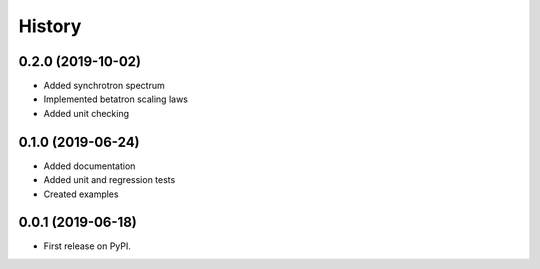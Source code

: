 =======
History
=======

0.2.0 (2019-10-02)
------------------

* Added synchrotron spectrum
* Implemented betatron scaling laws
* Added unit checking

0.1.0 (2019-06-24)
------------------

* Added documentation
* Added unit and regression tests
* Created examples

0.0.1 (2019-06-18)
------------------

* First release on PyPI.
